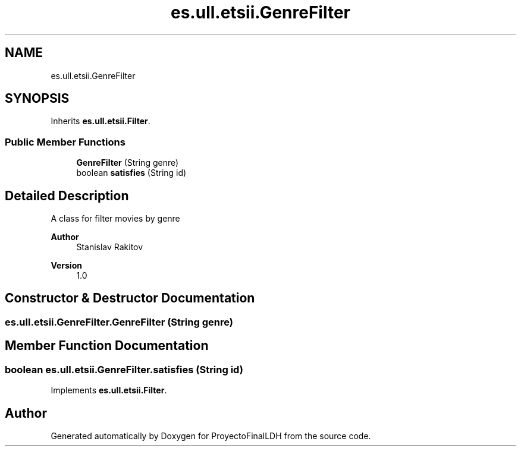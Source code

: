 .TH "es.ull.etsii.GenreFilter" 3 "Sat Dec 3 2022" "Version 1.0" "ProyectoFinalLDH" \" -*- nroff -*-
.ad l
.nh
.SH NAME
es.ull.etsii.GenreFilter
.SH SYNOPSIS
.br
.PP
.PP
Inherits \fBes\&.ull\&.etsii\&.Filter\fP\&.
.SS "Public Member Functions"

.in +1c
.ti -1c
.RI "\fBGenreFilter\fP (String genre)"
.br
.ti -1c
.RI "boolean \fBsatisfies\fP (String id)"
.br
.in -1c
.SH "Detailed Description"
.PP 
A class for filter movies by genre
.PP
\fBAuthor\fP
.RS 4
Stanislav Rakitov 
.RE
.PP
\fBVersion\fP
.RS 4
1\&.0 
.RE
.PP

.SH "Constructor & Destructor Documentation"
.PP 
.SS "es\&.ull\&.etsii\&.GenreFilter\&.GenreFilter (String genre)"

.SH "Member Function Documentation"
.PP 
.SS "boolean es\&.ull\&.etsii\&.GenreFilter\&.satisfies (String id)"

.PP
Implements \fBes\&.ull\&.etsii\&.Filter\fP\&.

.SH "Author"
.PP 
Generated automatically by Doxygen for ProyectoFinalLDH from the source code\&.
